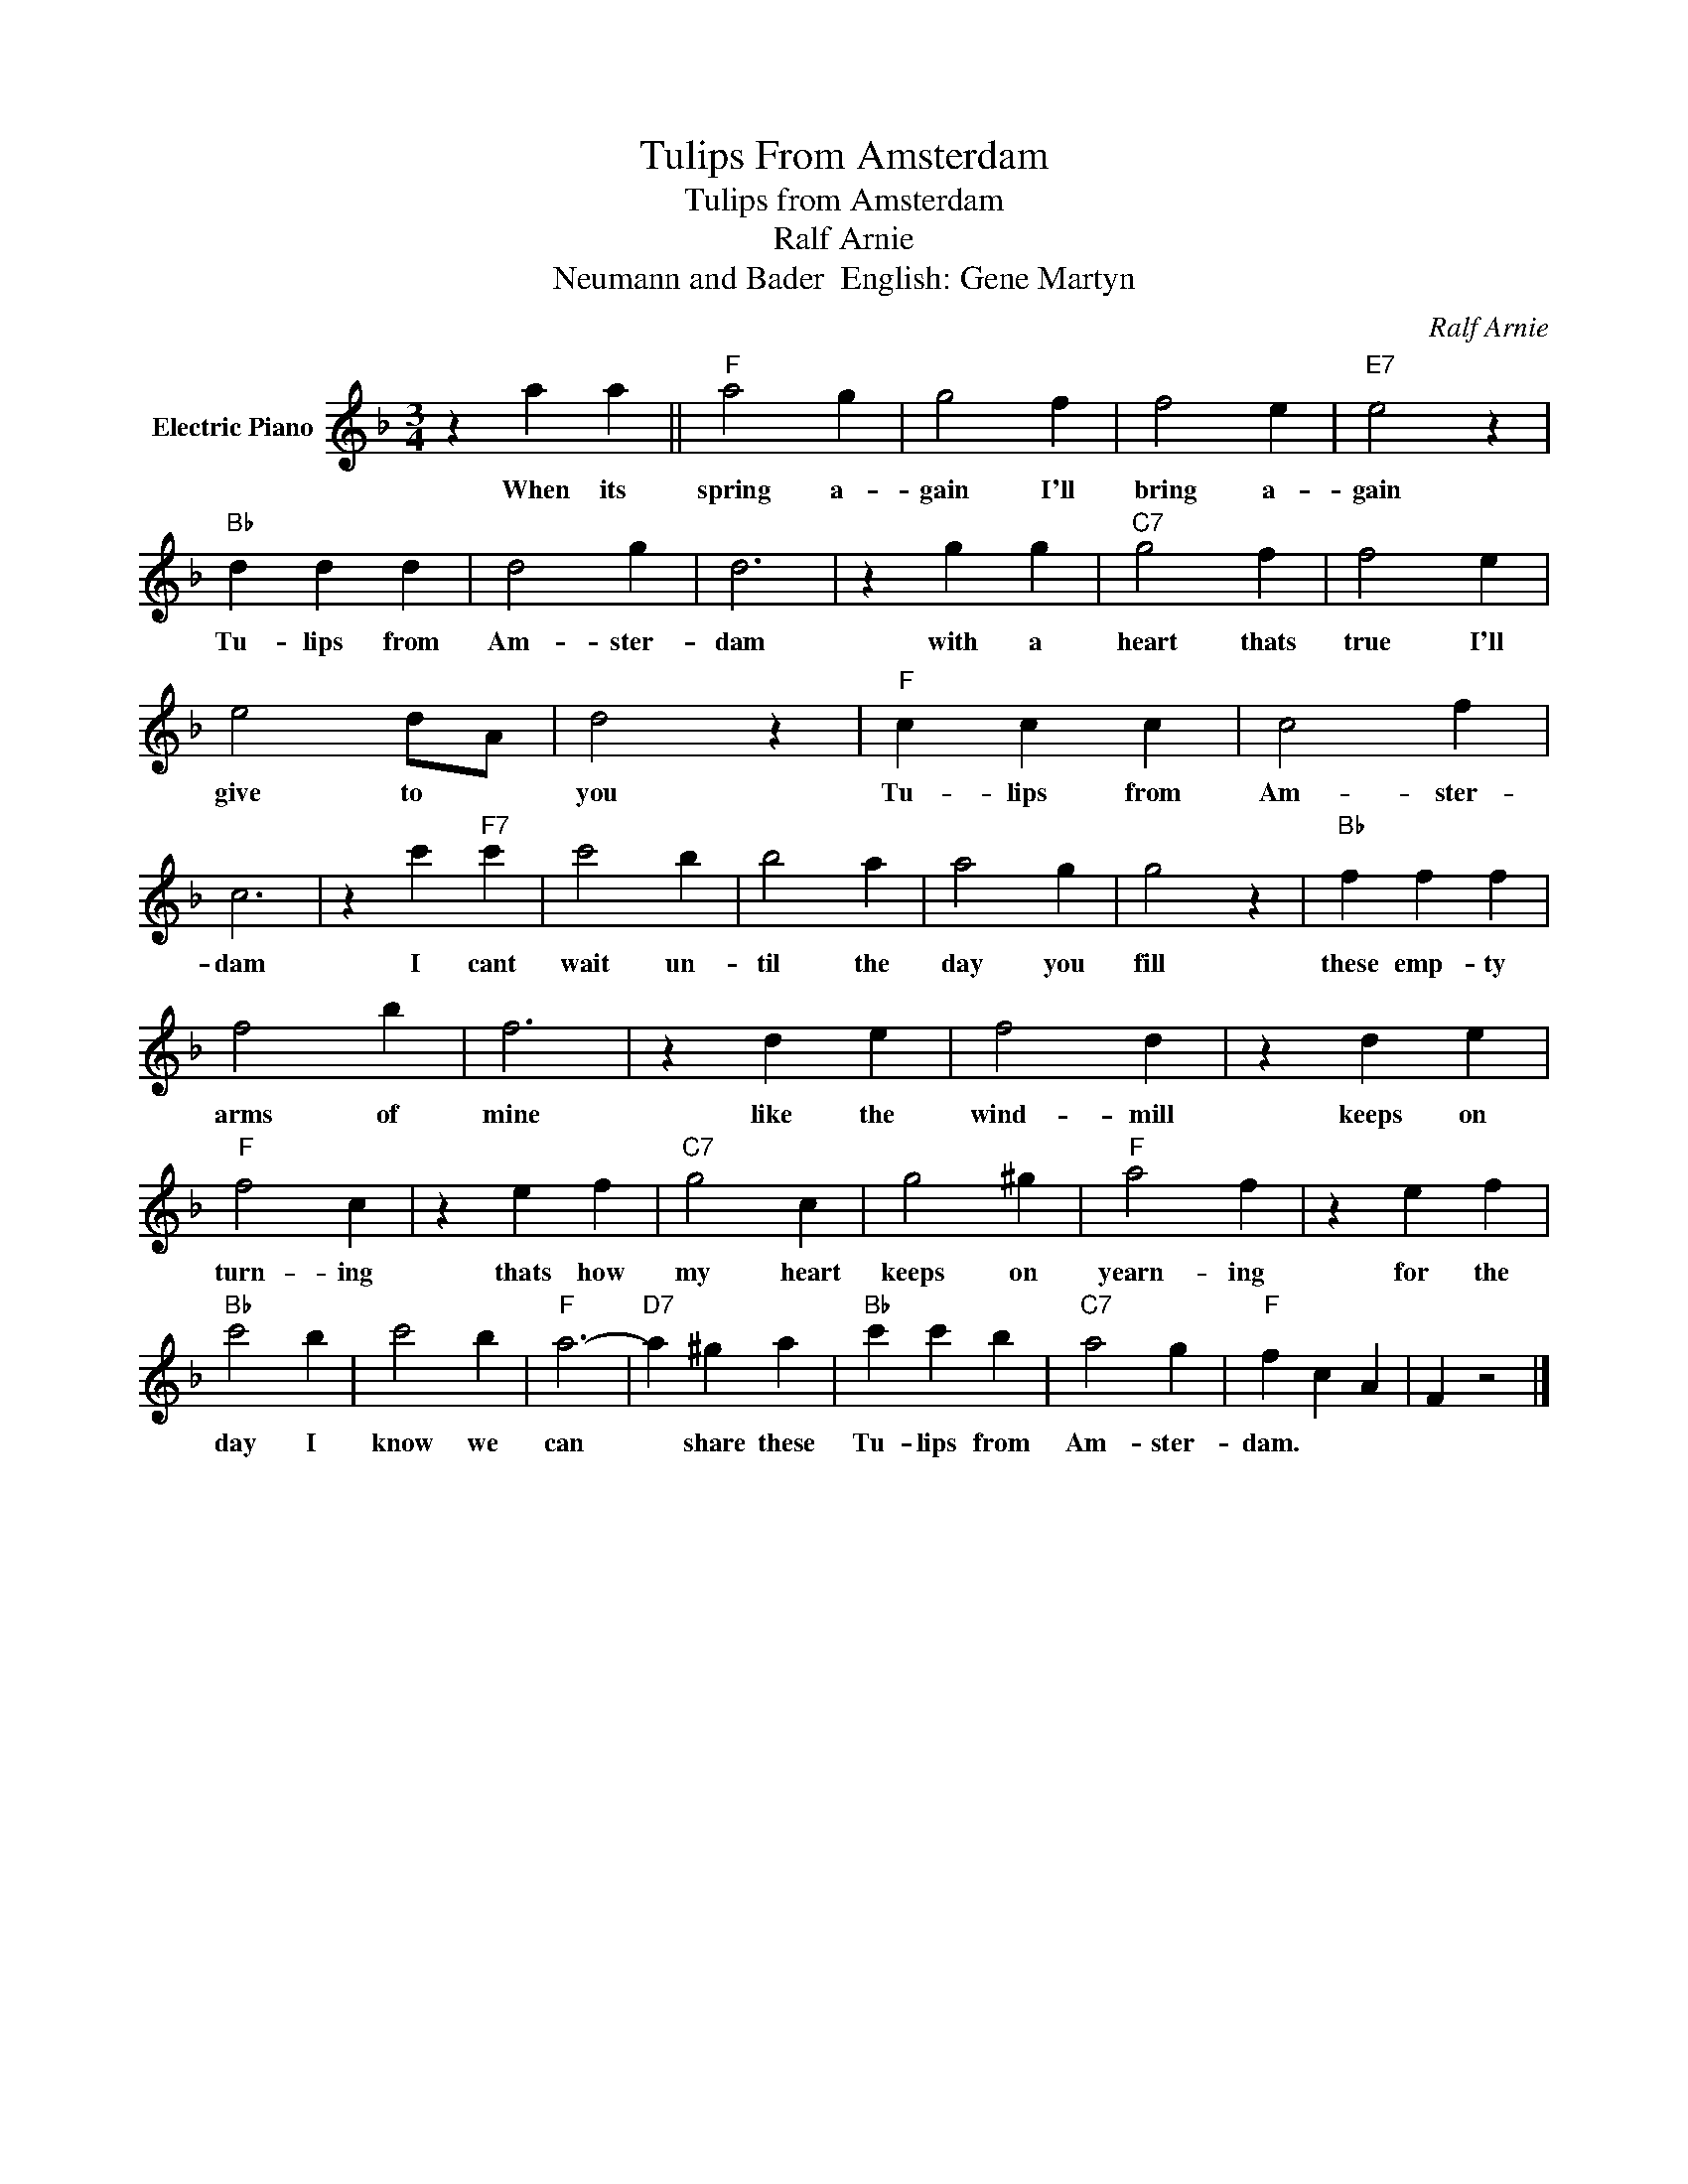 X:1
T:Tulips From Amsterdam
T:Tulips from Amsterdam
T:Ralf Arnie
T:Neumann and Bader  English: Gene Martyn
C:Ralf Arnie
Z:All Rights Reserved
L:1/4
M:3/4
K:F
V:1 treble nm="Electric Piano"
%%MIDI program 4
V:1
 z a a ||"F" a2 g | g2 f | f2 e |"E7" e2 z |"Bb" d d d | d2 g | d3 | z g g |"C7" g2 f | f2 e | %11
w: When its|spring a-|gain I'll|bring a-|gain|Tu- lips from|Am- ster-|dam|with a|heart thats|true I'll|
 e2 d/A/ | d2 z |"F" c c c | c2 f | c3 | z c'"F7" c' | c'2 b | b2 a | a2 g | g2 z |"Bb" f f f | %22
w: give to *|you|Tu- lips from|Am- ster-|dam|I cant|wait un-|til the|day you|fill|these emp- ty|
 f2 b | f3 | z d e | f2 d | z d e |"F" f2 c | z e f |"C7" g2 c | g2 ^g |"F" a2 f | z e f | %33
w: arms of|mine|like the|wind- mill|keeps on|turn- ing|thats how|my heart|keeps on|yearn- ing|for the|
"Bb" c'2 b | c'2 b |"F" a3- |"D7" a ^g a |"Bb" c' c' b |"C7" a2 g |"F" f c A | F z2 |] %41
w: day I|know we|can|* share these|Tu- lips from|Am- ster-|dam. * *||

